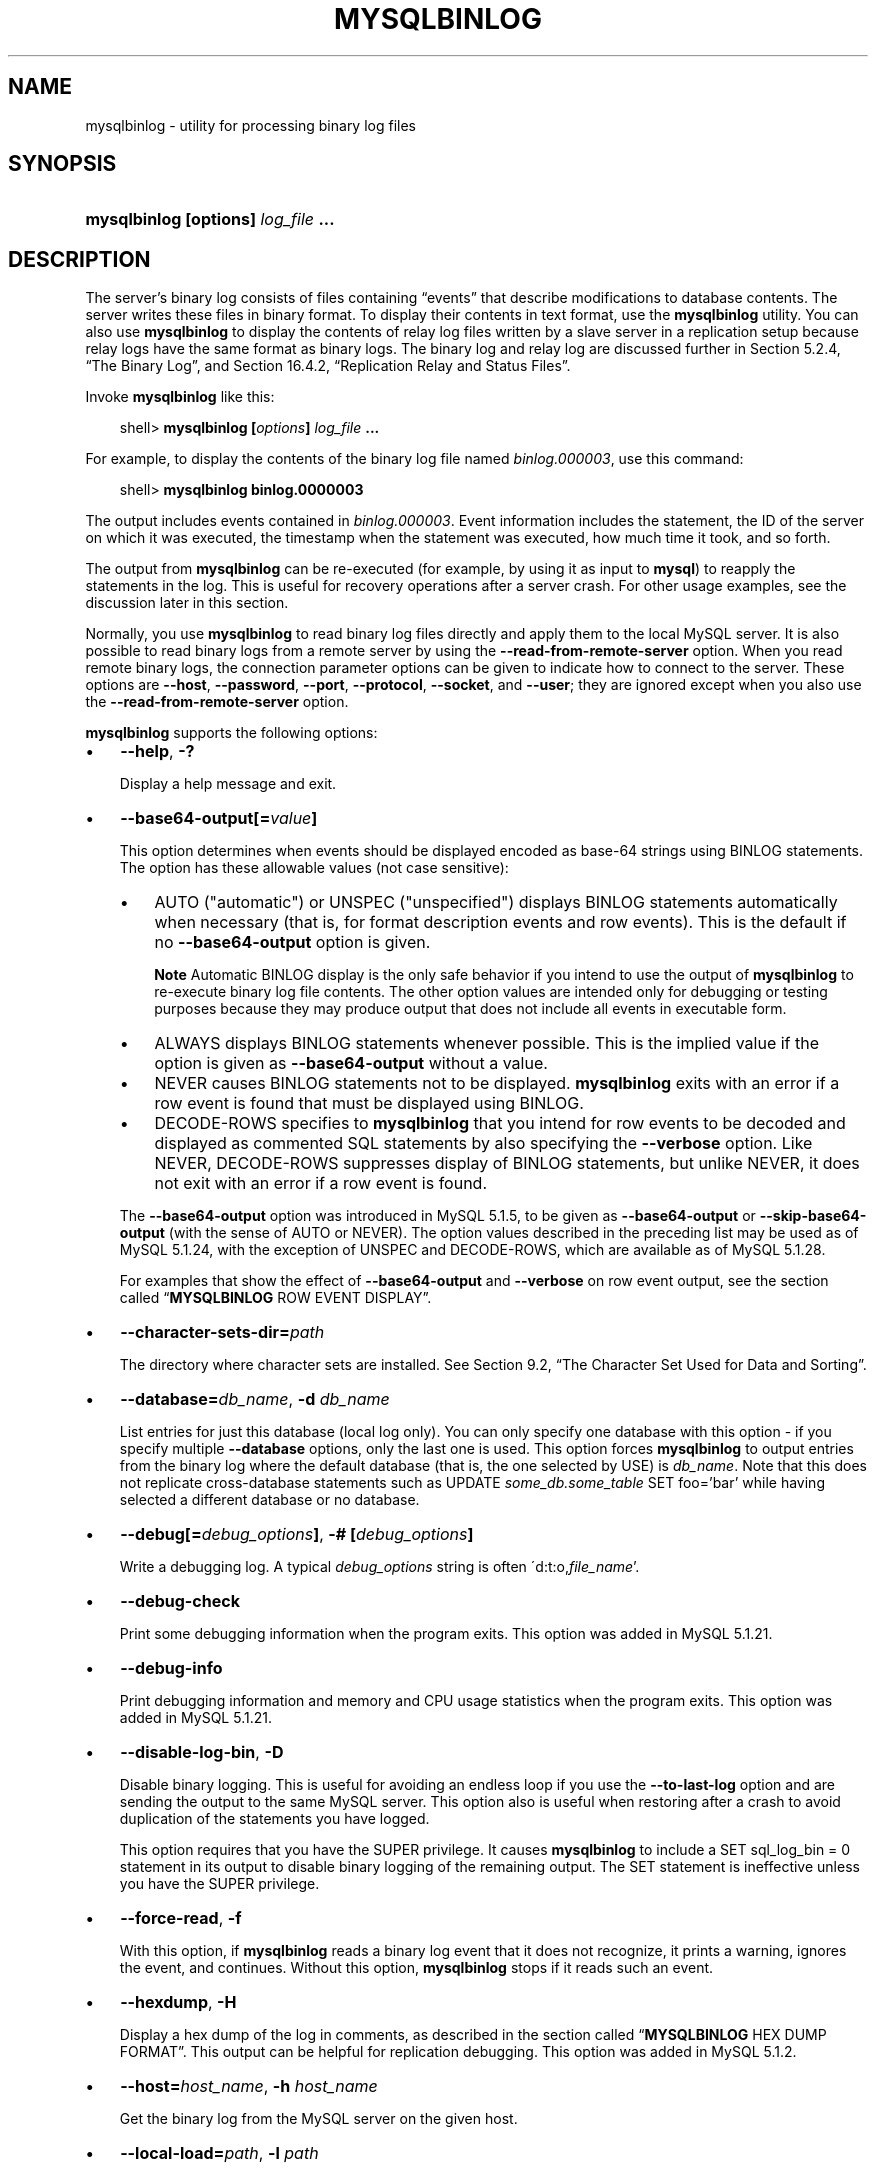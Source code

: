 .\"     Title: \fBmysqlbinlog\fR
.\"    Author: 
.\" Generator: DocBook XSL Stylesheets v1.70.1 <http://docbook.sf.net/>
.\"      Date: 03/13/2009
.\"    Manual: MySQL Database System
.\"    Source: MySQL 5.1
.\"
.TH "\fBMYSQLBINLOG\fR" "1" "03/13/2009" "MySQL 5.1" "MySQL Database System"
.\" disable hyphenation
.nh
.\" disable justification (adjust text to left margin only)
.ad l
.SH "NAME"
mysqlbinlog \- utility for processing binary log files
.SH "SYNOPSIS"
.HP 35
\fBmysqlbinlog [\fR\fBoptions\fR\fB] \fR\fB\fIlog_file\fR\fR\fB ...\fR
.SH "DESCRIPTION"
.PP
The server's binary log consists of files containing
\(lqevents\(rq
that describe modifications to database contents. The server writes these files in binary format. To display their contents in text format, use the
\fBmysqlbinlog\fR
utility. You can also use
\fBmysqlbinlog\fR
to display the contents of relay log files written by a slave server in a replication setup because relay logs have the same format as binary logs. The binary log and relay log are discussed further in
Section\ 5.2.4, \(lqThe Binary Log\(rq, and
Section\ 16.4.2, \(lqReplication Relay and Status Files\(rq.
.PP
Invoke
\fBmysqlbinlog\fR
like this:
.sp
.RS 3n
.nf
shell> \fBmysqlbinlog [\fR\fB\fIoptions\fR\fR\fB] \fR\fB\fIlog_file\fR\fR\fB ...\fR
.fi
.RE
.PP
For example, to display the contents of the binary log file named
\fIbinlog.000003\fR, use this command:
.sp
.RS 3n
.nf
shell> \fBmysqlbinlog binlog.0000003\fR
.fi
.RE
.PP
The output includes events contained in
\fIbinlog.000003\fR. Event information includes the statement, the ID of the server on which it was executed, the timestamp when the statement was executed, how much time it took, and so forth.
.PP
The output from
\fBmysqlbinlog\fR
can be re\-executed (for example, by using it as input to
\fBmysql\fR) to reapply the statements in the log. This is useful for recovery operations after a server crash. For other usage examples, see the discussion later in this section.
.PP
Normally, you use
\fBmysqlbinlog\fR
to read binary log files directly and apply them to the local MySQL server. It is also possible to read binary logs from a remote server by using the
\fB\-\-read\-from\-remote\-server\fR
option. When you read remote binary logs, the connection parameter options can be given to indicate how to connect to the server. These options are
\fB\-\-host\fR,
\fB\-\-password\fR,
\fB\-\-port\fR,
\fB\-\-protocol\fR,
\fB\-\-socket\fR, and
\fB\-\-user\fR; they are ignored except when you also use the
\fB\-\-read\-from\-remote\-server\fR
option.
.PP
\fBmysqlbinlog\fR
supports the following options:
.TP 3n
\(bu
\fB\-\-help\fR,
\fB\-?\fR
.sp
Display a help message and exit.
.TP 3n
\(bu
\fB\-\-base64\-output[=\fR\fB\fIvalue\fR\fR\fB]\fR
.sp
This option determines when events should be displayed encoded as base\-64 strings using
BINLOG
statements. The option has these allowable values (not case sensitive):
.RS 3n
.TP 3n
\(bu
AUTO
("automatic") or
UNSPEC
("unspecified") displays
BINLOG
statements automatically when necessary (that is, for format description events and row events). This is the default if no
\fB\-\-base64\-output\fR
option is given.
.sp
.it 1 an-trap
.nr an-no-space-flag 1
.nr an-break-flag 1
.br
\fBNote\fR
Automatic
BINLOG
display is the only safe behavior if you intend to use the output of
\fBmysqlbinlog\fR
to re\-execute binary log file contents. The other option values are intended only for debugging or testing purposes because they may produce output that does not include all events in executable form.
.TP 3n
\(bu
ALWAYS
displays
BINLOG
statements whenever possible. This is the implied value if the option is given as
\fB\-\-base64\-output\fR
without a value.
.TP 3n
\(bu
NEVER
causes
BINLOG
statements not to be displayed.
\fBmysqlbinlog\fR
exits with an error if a row event is found that must be displayed using
BINLOG.
.TP 3n
\(bu
DECODE\-ROWS
specifies to
\fBmysqlbinlog\fR
that you intend for row events to be decoded and displayed as commented SQL statements by also specifying the
\fB\-\-verbose\fR
option. Like
NEVER,
DECODE\-ROWS
suppresses display of
BINLOG
statements, but unlike
NEVER, it does not exit with an error if a row event is found.
.RE
.IP "" 3n
The
\fB\-\-base64\-output\fR
option was introduced in MySQL 5.1.5, to be given as
\fB\-\-base64\-output\fR
or
\fB\-\-skip\-base64\-output\fR
(with the sense of
AUTO
or
NEVER). The option values described in the preceding list may be used as of MySQL 5.1.24, with the exception of
UNSPEC
and
DECODE\-ROWS, which are available as of MySQL 5.1.28.
.sp
For examples that show the effect of
\fB\-\-base64\-output\fR
and
\fB\-\-verbose\fR
on row event output, see
the section called \(lq\fBMYSQLBINLOG\fR ROW EVENT DISPLAY\(rq.
.TP 3n
\(bu
\fB\-\-character\-sets\-dir=\fR\fB\fIpath\fR\fR
.sp
The directory where character sets are installed. See
Section\ 9.2, \(lqThe Character Set Used for Data and Sorting\(rq.
.TP 3n
\(bu
\fB\-\-database=\fR\fB\fIdb_name\fR\fR,
\fB\-d \fR\fB\fIdb_name\fR\fR
.sp
List entries for just this database (local log only). You can only specify one database with this option \- if you specify multiple
\fB\-\-database\fR
options, only the last one is used. This option forces
\fBmysqlbinlog\fR
to output entries from the binary log where the default database (that is, the one selected by
USE) is
\fIdb_name\fR. Note that this does not replicate cross\-database statements such as
UPDATE \fIsome_db.some_table\fR SET foo='bar'
while having selected a different database or no database.
.TP 3n
\(bu
\fB\-\-debug[=\fR\fB\fIdebug_options\fR\fR\fB]\fR,
\fB\-# [\fR\fB\fIdebug_options\fR\fR\fB]\fR
.sp
Write a debugging log. A typical
\fIdebug_options\fR
string is often
\'d:t:o,\fIfile_name\fR'.
.TP 3n
\(bu
\fB\-\-debug\-check\fR
.sp
Print some debugging information when the program exits. This option was added in MySQL 5.1.21.
.TP 3n
\(bu
\fB\-\-debug\-info\fR
.sp
Print debugging information and memory and CPU usage statistics when the program exits. This option was added in MySQL 5.1.21.
.TP 3n
\(bu
\fB\-\-disable\-log\-bin\fR,
\fB\-D\fR
.sp
Disable binary logging. This is useful for avoiding an endless loop if you use the
\fB\-\-to\-last\-log\fR
option and are sending the output to the same MySQL server. This option also is useful when restoring after a crash to avoid duplication of the statements you have logged.
.sp
This option requires that you have the
SUPER
privilege. It causes
\fBmysqlbinlog\fR
to include a
SET sql_log_bin = 0
statement in its output to disable binary logging of the remaining output. The
SET
statement is ineffective unless you have the
SUPER
privilege.
.TP 3n
\(bu
\fB\-\-force\-read\fR,
\fB\-f\fR
.sp
With this option, if
\fBmysqlbinlog\fR
reads a binary log event that it does not recognize, it prints a warning, ignores the event, and continues. Without this option,
\fBmysqlbinlog\fR
stops if it reads such an event.
.TP 3n
\(bu
\fB\-\-hexdump\fR,
\fB\-H\fR
.sp
Display a hex dump of the log in comments, as described in
the section called \(lq\fBMYSQLBINLOG\fR HEX DUMP FORMAT\(rq. This output can be helpful for replication debugging. This option was added in MySQL 5.1.2.
.TP 3n
\(bu
\fB\-\-host=\fR\fB\fIhost_name\fR\fR,
\fB\-h \fR\fB\fIhost_name\fR\fR
.sp
Get the binary log from the MySQL server on the given host.
.TP 3n
\(bu
\fB\-\-local\-load=\fR\fB\fIpath\fR\fR,
\fB\-l \fR\fB\fIpath\fR\fR
.sp
Prepare local temporary files for
LOAD DATA INFILE
in the specified directory.
.TP 3n
\(bu
\fB\-\-offset=\fR\fB\fIN\fR\fR,
\fB\-o \fR\fB\fIN\fR\fR
.sp
Skip the first
\fIN\fR
entries in the log.
.TP 3n
\(bu
\fB\-\-password[=\fR\fB\fIpassword\fR\fR\fB]\fR,
\fB\-p[\fR\fB\fIpassword\fR\fR\fB]\fR
.sp
The password to use when connecting to the server. If you use the short option form (\fB\-p\fR), you
\fIcannot\fR
have a space between the option and the password. If you omit the
\fIpassword\fR
value following the
\fB\-\-password\fR
or
\fB\-p\fR
option on the command line, you are prompted for one.
.sp
Specifying a password on the command line should be considered insecure. See
Section\ 5.5.6, \(lqKeeping Passwords Secure\(rq.
.TP 3n
\(bu
\fB\-\-port=\fR\fB\fIport_num\fR\fR,
\fB\-P \fR\fB\fIport_num\fR\fR
.sp
The TCP/IP port number to use for connecting to a remote server.
.TP 3n
\(bu
\fB\-\-position=\fR\fB\fIN\fR\fR,
\fB\-j \fR\fB\fIN\fR\fR
.sp
Deprecated. Use
\fB\-\-start\-position\fR
instead.
.TP 3n
\(bu
\fB\-\-protocol={TCP|SOCKET|PIPE|MEMORY}\fR
.sp
The connection protocol to use for connecting to the server. It is useful when the other connection parameters normally would cause a protocol to be used other than the one you want. For details on the allowable values, see
Section\ 4.2.2, \(lqConnecting to the MySQL Server\(rq.
.TP 3n
\(bu
\fB\-\-read\-from\-remote\-server\fR,
\fB\-R\fR
.sp
Read the binary log from a MySQL server rather than reading a local log file. Any connection parameter options are ignored unless this option is given as well. These options are
\fB\-\-host\fR,
\fB\-\-password\fR,
\fB\-\-port\fR,
\fB\-\-protocol\fR,
\fB\-\-socket\fR, and
\fB\-\-user\fR.
.sp
This option requires that the remote server be running. It works only for binary log files on the remote server, not relay log files.
.TP 3n
\(bu
\fB\-\-result\-file=\fR\fB\fIname\fR\fR,
\fB\-r \fR\fB\fIname\fR\fR
.sp
Direct output to the given file.
.TP 3n
\(bu
\fB\-\-server\-id=\fR\fB\fIid\fR\fR
.sp
Extract only those events created by the server having the given server ID. This option is available as of MySQL 5.1.4.
.TP 3n
\(bu
\fB\-\-set\-charset=\fR\fB\fIcharset_name\fR\fR
.sp
Add a
SET NAMES \fIcharset_name\fR
statement to the output to specify the character set to be used for processing log files. This option was added in MySQL 5.1.12.
.TP 3n
\(bu
\fB\-\-short\-form\fR,
\fB\-s\fR
.sp
Display only the statements contained in the log, without any extra information.
.TP 3n
\(bu
\fB\-\-socket=\fR\fB\fIpath\fR\fR,
\fB\-S \fR\fB\fIpath\fR\fR
.sp
For connections to
localhost, the Unix socket file to use, or, on Windows, the name of the named pipe to use.
.TP 3n
\(bu
\fB\-\-start\-datetime=\fR\fB\fIdatetime\fR\fR
.sp
Start reading the binary log at the first event having a timestamp equal to or later than the
\fIdatetime\fR
argument. The
\fIdatetime\fR
value is relative to the local time zone on the machine where you run
\fBmysqlbinlog\fR. The value should be in a format accepted for the
DATETIME
or
TIMESTAMP
data types. For example:
.sp
.RS 3n
.nf
shell> \fBmysqlbinlog \-\-start\-datetime="2005\-12\-25 11:25:56" binlog.000003\fR
.fi
.RE
This option is useful for point\-in\-time recovery. See
Section\ 6.2, \(lqExample Backup and Recovery Strategy\(rq.
.TP 3n
\(bu
\fB\-\-start\-position=\fR\fB\fIN\fR\fR
.sp
Start reading the binary log at the first event having a position equal to or greater than
\fIN\fR. This option applies to the first log file named on the command line.
.TP 3n
\(bu
\fB\-\-stop\-datetime=\fR\fB\fIdatetime\fR\fR
.sp
Stop reading the binary log at the first event having a timestamp equal to or later than the
\fIdatetime\fR
argument. This option is useful for point\-in\-time recovery. See the description of the
\fB\-\-start\-datetime\fR
option for information about the
\fIdatetime\fR
value.
.TP 3n
\(bu
\fB\-\-stop\-position=\fR\fB\fIN\fR\fR
.sp
Stop reading the binary log at the first event having a position equal to or greater than
\fIN\fR. This option applies to the last log file named on the command line.
.TP 3n
\(bu
\fB\-\-to\-last\-log\fR,
\fB\-t\fR
.sp
Do not stop at the end of the requested binary log from a MySQL server, but rather continue printing until the end of the last binary log. If you send the output to the same MySQL server, this may lead to an endless loop. This option requires
\fB\-\-read\-from\-remote\-server\fR.
.TP 3n
\(bu
\fB\-\-user=\fR\fB\fIuser_name\fR\fR,
\fB\-u \fR\fB\fIuser_name\fR\fR
.sp
The MySQL user name to use when connecting to a remote server.
.TP 3n
\(bu
\fB\-\-verbose\fR,
\fB\-v\fR
.sp
Reconstruct row events and display them as commented SQL statements. If given twice, the output includes comments to indicate column data types and some metadata. This option was added in MySQL 5.1.28.
.sp
For examples that show the effect of
\fB\-\-base64\-output\fR
and
\fB\-\-verbose\fR
on row event output, see
the section called \(lq\fBMYSQLBINLOG\fR ROW EVENT DISPLAY\(rq.
.TP 3n
\(bu
\fB\-\-version\fR,
\fB\-V\fR
.sp
Display version information and exit.
.TP 3n
\(bu
\fB\-\-write\-binlog\fR
.sp
This option is enabled by default, so that
ANALYZE TABLE,
OPTIMIZE TABLE, and
REPAIR TABLE
statements generated by
\fBmysqlcheck\fR
are written to the binary log. Use
\fB\-\-skip\-write\-binlog\fR
to cause
NO_WRITE_TO_BINLOG
to be added to the statements so that they are not logged. Use the
\fB\-\-skip\-write\-binlog\fR
when these statements should not be sent to replication slaves or run when using the binary logs for recovery from backup. This option was added in MySQL 5.1.18.
.sp
.RE
.PP
You can also set the following variable by using
\fB\-\-\fR\fB\fIvar_name\fR\fR\fB=\fR\fB\fIvalue\fR\fR
syntax:
.TP 3n
\(bu
open_files_limit
.sp
Specify the number of open file descriptors to reserve.
.sp
.RE
.PP
You can pipe the output of
\fBmysqlbinlog\fR
into the
\fBmysql\fR
client to execute the statements contained in the binary log. This is used to recover from a crash when you have an old backup (see
Section\ 6.1, \(lqDatabase Backups\(rq). For example:
.sp
.RS 3n
.nf
shell> \fBmysqlbinlog binlog.000001 | mysql\fR
.fi
.RE
.PP
Or:
.sp
.RS 3n
.nf
shell> \fBmysqlbinlog binlog.[0\-9]* | mysql\fR
.fi
.RE
.PP
You can also redirect the output of
\fBmysqlbinlog\fR
to a text file instead, if you need to modify the statement log first (for example, to remove statements that you do not want to execute for some reason). After editing the file, execute the statements that it contains by using it as input to the
\fBmysql\fR
program.
.PP
\fBmysqlbinlog\fR
has the
\fB\-\-start\-position\fR
option, which prints only those statements with an offset in the binary log greater than or equal to a given position (the given position must match the start of one event). It also has options to stop and start when it sees an event with a given date and time. This enables you to perform point\-in\-time recovery using the
\fB\-\-stop\-datetime\fR
option (to be able to say, for example,
\(lqroll forward my databases to how they were today at 10:30 a.m.\(rq).
.PP
If you have more than one binary log to execute on the MySQL server, the safe method is to process them all using a single connection to the server. Here is an example that demonstrates what may be
\fIunsafe\fR:
.sp
.RS 3n
.nf
shell> \fBmysqlbinlog binlog.000001 | mysql # DANGER!!\fR
shell> \fBmysqlbinlog binlog.000002 | mysql # DANGER!!\fR
.fi
.RE
.PP
Processing binary logs this way using different connections to the server causes problems if the first log file contains a
CREATE TEMPORARY TABLE
statement and the second log contains a statement that uses the temporary table. When the first
\fBmysql\fR
process terminates, the server drops the temporary table. When the second
\fBmysql\fR
process attempts to use the table, the server reports
\(lqunknown table.\(rq
.PP
To avoid problems like this, use a
\fIsingle\fR
connection to execute the contents of all binary logs that you want to process. Here is one way to do so:
.sp
.RS 3n
.nf
shell> \fBmysqlbinlog binlog.000001 binlog.000002 | mysql\fR
.fi
.RE
.PP
Another approach is to write all the logs to a single file and then process the file:
.sp
.RS 3n
.nf
shell> \fBmysqlbinlog binlog.000001 >  /tmp/statements.sql\fR
shell> \fBmysqlbinlog binlog.000002 >> /tmp/statements.sql\fR
shell> \fBmysql \-e "source /tmp/statements.sql"\fR
.fi
.RE
.PP
\fBmysqlbinlog\fR
can produce output that reproduces a
LOAD DATA INFILE
operation without the original data file.
\fBmysqlbinlog\fR
copies the data to a temporary file and writes a
LOAD DATA LOCAL INFILE
statement that refers to the file. The default location of the directory where these files are written is system\-specific. To specify a directory explicitly, use the
\fB\-\-local\-load\fR
option.
.PP
Because
\fBmysqlbinlog\fR
converts
LOAD DATA INFILE
statements to
LOAD DATA LOCAL INFILE
statements (that is, it adds
LOCAL), both the client and the server that you use to process the statements must be configured to allow
LOCAL
capability. See
Section\ 5.3.4, \(lqSecurity Issues with LOAD DATA LOCAL\(rq.
.sp
.it 1 an-trap
.nr an-no-space-flag 1
.nr an-break-flag 1
.br
\fBWarning\fR
.PP
The temporary files created for
LOAD DATA LOCAL
statements are
\fInot\fR
automatically deleted because they are needed until you actually execute those statements. You should delete the temporary files yourself after you no longer need the statement log. The files can be found in the temporary file directory and have names like
\fIoriginal_file_name\-#\-#\fR.
.SH "\fBMYSQLBINLOG\fR HEX DUMP FORMAT"
.PP
The
\fB\-\-hexdump\fR
option produces a hex dump of the log contents:
.sp
.RS 3n
.nf
shell> \fBmysqlbinlog \-\-hexdump master\-bin.000001\fR
.fi
.RE
.PP
The hex output consists of comment lines beginning with
#, so the output might look like this for the preceding command:
.sp
.RS 3n
.nf
/*!40019 SET @@session.max_insert_delayed_threads=0*/;
/*!50003 SET @OLD_COMPLETION_TYPE=@@COMPLETION_TYPE,COMPLETION_TYPE=0*/;
# at 4
#051024 17:24:13 server id 1  end_log_pos 98
# Position  Timestamp   Type   Master ID        Size      Master Pos    Flags
# 00000004 9d fc 5c 43   0f   01 00 00 00   5e 00 00 00   62 00 00 00   00 00
# 00000017 04 00 35 2e 30 2e 31 35  2d 64 65 62 75 67 2d 6c |..5.0.15.debug.l|
# 00000027 6f 67 00 00 00 00 00 00  00 00 00 00 00 00 00 00 |og..............|
# 00000037 00 00 00 00 00 00 00 00  00 00 00 00 00 00 00 00 |................|
# 00000047 00 00 00 00 9d fc 5c 43  13 38 0d 00 08 00 12 00 |.......C.8......|
# 00000057 04 04 04 04 12 00 00 4b  00 04 1a                |.......K...|
#       Start: binlog v 4, server v 5.0.15\-debug\-log created 051024 17:24:13
#       at startup
ROLLBACK;
.fi
.RE
.PP
Hex dump output currently contains the following elements. This format is subject to change.
.TP 3n
\(bu
Position: The byte position within the log file.
.TP 3n
\(bu
Timestamp: The event timestamp. In the example shown,
\'9d fc 5c 43'
is the representation of
\'051024 17:24:13'
in hexadecimal.
.TP 3n
\(bu
Type: The event type code. In the example shown,
\'0f'
indicates a
FORMAT_DESCRIPTION_EVENT. The following table lists the possible type codes.
.TS
allbox tab(:);
l l l
l l l
l l l
l l l
l l l
l l l
l l l
l l l
l l l
l l l
l l l
l l l
l l l
l l l
l l l
l l l
l l l
l l l
l l l
l l l
l l l
l l l
l l l
l l l
l l l
l l l
l l l
l l l.
T{
Type
T}:T{
Name
T}:T{
Meaning
T}
T{
08
T}:T{
CREATE_FILE_EVENT
T}:T{
Used for LOAD DATA
                    INFILE statements. This indicates the
                    start of execution of such a statement. A temporary
                    file is created on the slave. Used in MySQL 4 only.
T}
T{
09
T}:T{
APPEND_BLOCK_EVENT
T}:T{
Contains data for use in a
                    LOAD DATA
                    INFILE statement. The data is stored in
                    the temporary file on the slave.
T}
T{
0a
T}:T{
EXEC_LOAD_EVENT
T}:T{
Used for LOAD DATA
                    INFILE statements. The contents of the
                    temporary file is stored in the table on the slave.
                    Used in MySQL 4 only.
T}
T{
0b
T}:T{
DELETE_FILE_EVENT
T}:T{
Rollback of a LOAD DATA
                    INFILE statement. The temporary file
                    should be deleted on the slave.
T}
T{
0c
T}:T{
NEW_LOAD_EVENT
T}:T{
Used for LOAD DATA
                    INFILE in MySQL 4 and earlier.
T}
T{
0d
T}:T{
RAND_EVENT
T}:T{
Used to send information about random values if the
                    RAND() function is
                    used in the statement.
T}
T{
0e
T}:T{
USER_VAR_EVENT
T}:T{
Used to replicate user variables.
T}
T{
0f
T}:T{
FORMAT_DESCRIPTION_EVENT
T}:T{
This indicates the start of a log file written by MySQL 5 or later.
T}
T{
10
T}:T{
XID_EVENT
T}:T{
Event indicating commit of an XA transaction.
T}
T{
11
T}:T{
BEGIN_LOAD_QUERY_EVENT
T}:T{
Used for LOAD DATA
                    INFILE statements in MySQL 5 and later.
T}
T{
00
T}:T{
UNKNOWN_EVENT
T}:T{
This event should never be present in the log.
T}
T{
12
T}:T{
EXECUTE_LOAD_QUERY_EVENT
T}:T{
Used for LOAD DATA
                    INFILE statements in MySQL 5 and later.
T}
T{
13
T}:T{
TABLE_MAP_EVENT
T}:T{
Information about a table definition. Used in MySQL 5.1.5 and later.
T}
T{
14
T}:T{
PRE_GA_WRITE_ROWS_EVENT
T}:T{
Row data for a single table that should be created. Used in MySQL 5.1.5
                    to 5.1.17.
T}
T{
15
T}:T{
PRE_GA_UPDATE_ROWS_EVENT
T}:T{
Row data for a single table that needs to be updated. Used in MySQL
                    5.1.5 to 5.1.17.
T}
T{
16
T}:T{
PRE_GA_DELETE_ROWS_EVENT
T}:T{
Row data for a single table that should be deleted. Used in MySQL 5.1.5
                    to 5.1.17.
T}
T{
17
T}:T{
WRITE_ROWS_EVENT
T}:T{
Row data for a single table that should be created. Used in MySQL 5.1.18
                    and later.
T}
T{
18
T}:T{
UPDATE_ROWS_EVENT
T}:T{
Row data for a single table that needs to be updated. Used in MySQL
                    5.1.18 and later.
T}
T{
19
T}:T{
DELETE_ROWS_EVENT
T}:T{
Row data for a single table that should be deleted. Used in MySQL 5.1.18
                    and later.
T}
T{
1a
T}:T{
INCIDENT_EVENT
T}:T{
Something out of the ordinary happened. Added in MySQL 5.1.18.
T}
T{
01
T}:T{
START_EVENT_V3
T}:T{
This indicates the start of a log file written by MySQL 4 or earlier.
T}
T{
02
T}:T{
QUERY_EVENT
T}:T{
The most common type of events. These contain statements executed on the
                    master.
T}
T{
03
T}:T{
STOP_EVENT
T}:T{
Indicates that master has stopped.
T}
T{
04
T}:T{
ROTATE_EVENT
T}:T{
Written when the master switches to a new log file.
T}
T{
05
T}:T{
INTVAR_EVENT
T}:T{
Used for AUTO_INCREMENT values or when the
                    LAST_INSERT_ID()
                    function is used in the statement.
T}
T{
06
T}:T{
LOAD_EVENT
T}:T{
Used for LOAD DATA
                    INFILE in MySQL 3.23.
T}
T{
07
T}:T{
SLAVE_EVENT
T}:T{
Reserved for future use.
T}
.TE
.sp
.TP 3n
\(bu
Master ID: The server ID of the master that created the event.
.TP 3n
\(bu
Size: The size in bytes of the event.
.TP 3n
\(bu
Master Pos: The position of the next event in the original master log file.
.TP 3n
\(bu
Flags: 16 flags. Currently, the following flags are used. The others are reserved for future use.
.TS
allbox tab(:);
l l l
l l l
l l l
l l l
l l l.
T{
Flag
T}:T{
Name
T}:T{
Meaning
T}
T{
01
T}:T{
LOG_EVENT_BINLOG_IN_USE_F
T}:T{
Log file correctly closed. (Used only in
                    FORMAT_DESCRIPTION_EVENT.) If
                    this flag is set (if the flags are, for example,
                    '01 00') in a
                    FORMAT_DESCRIPTION_EVENT, the log
                    file has not been properly closed. Most probably
                    this is because of a master crash (for example, due
                    to power failure).
T}
T{
02
T}:T{
\ 
T}:T{
Reserved for future use.
T}
T{
04
T}:T{
LOG_EVENT_THREAD_SPECIFIC_F
T}:T{
Set if the event is dependent on the connection it was executed in (for
                    example, '04 00'), for example,
                    if the event uses temporary tables.
T}
T{
08
T}:T{
LOG_EVENT_SUPPRESS_USE_F
T}:T{
Set in some circumstances when the event is not dependent on the default
                    database.
T}
.TE
.sp
.SH "\fBMYSQLBINLOG\fR ROW EVENT DISPLAY"
.PP
The following examples illustrate how
\fBmysqlbinlog\fR
displays row events that specify data modifications. These correspond to events with the
WRITE_ROWS_EVENT,
UPDATE_ROWS_EVENT, and
DELETE_ROWS_EVENT
type codes. The
\fB\-\-base64\-output=DECODE\-ROWS\fR
and
\fB\-\-verbose\fR
options may be used to affect row event output. These options are available as of MySQL 5.1.28.
.PP
Suppose that the server is using row\-based binary logging and that you execute the following sequence of statements:
.sp
.RS 3n
.nf
CREATE TABLE t
(
  id   INT NOT NULL,
  name VARCHAR(20) NOT NULL,
  date DATE NULL
) ENGINE = InnoDB;
START TRANSACTION;
INSERT INTO t VALUES(1, 'apple', NULL);
UPDATE t SET name = 'pear', date = '2009\-01\-01' WHERE id = 1;
DELETE FROM t WHERE id = 1;
COMMIT;
.fi
.RE
.PP
By default,
\fBmysqlbinlog\fR
displays row events encoded as base\-64 strings using
BINLOG
statements. Omitting extraneous lines, the output for the row events produced by the preceding statement sequence looks like this:
.sp
.RS 3n
.nf
shell> \fBmysqlbinlog \fR\fB\fIlog_file\fR\fR
...
# at 218
#080828 15:03:08 server id 1  end_log_pos 258 	Write_rows: table id 17 flags: STMT_END_F
BINLOG '
fAS3SBMBAAAALAAAANoAAAAAABEAAAAAAAAABHRlc3QAAXQAAwMPCgIUAAQ=
fAS3SBcBAAAAKAAAAAIBAAAQABEAAAAAAAEAA//8AQAAAAVhcHBsZQ==
\'/*!*/;
...
# at 302
#080828 15:03:08 server id 1  end_log_pos 356 	Update_rows: table id 17 flags: STMT_END_F
BINLOG '
fAS3SBMBAAAALAAAAC4BAAAAABEAAAAAAAAABHRlc3QAAXQAAwMPCgIUAAQ=
fAS3SBgBAAAANgAAAGQBAAAQABEAAAAAAAEAA////AEAAAAFYXBwbGX4AQAAAARwZWFyIbIP
\'/*!*/;
...
# at 400
#080828 15:03:08 server id 1  end_log_pos 442 	Delete_rows: table id 17 flags: STMT_END_F
BINLOG '
fAS3SBMBAAAALAAAAJABAAAAABEAAAAAAAAABHRlc3QAAXQAAwMPCgIUAAQ=
fAS3SBkBAAAAKgAAALoBAAAQABEAAAAAAAEAA//4AQAAAARwZWFyIbIP
\'/*!*/;
.fi
.RE
.PP
To see the row events as comments in the form of
\(lqpseudo\-SQL\(rq
statements, run
\fBmysqlbinlog\fR
with the
\fB\-\-verbose\fR
or
\fB\-v\fR
option. The output will contain lines beginning with
###:
.sp
.RS 3n
.nf
shell> \fBmysqlbinlog \-v \fR\fB\fIlog_file\fR\fR
...
# at 218
#080828 15:03:08 server id 1  end_log_pos 258 	Write_rows: table id 17 flags: STMT_END_F
BINLOG '
fAS3SBMBAAAALAAAANoAAAAAABEAAAAAAAAABHRlc3QAAXQAAwMPCgIUAAQ=
fAS3SBcBAAAAKAAAAAIBAAAQABEAAAAAAAEAA//8AQAAAAVhcHBsZQ==
\'/*!*/;
### INSERT INTO test.t
### SET
###   @1=1
###   @2='apple'
###   @3=NULL
...
# at 302
#080828 15:03:08 server id 1  end_log_pos 356 	Update_rows: table id 17 flags: STMT_END_F
BINLOG '
fAS3SBMBAAAALAAAAC4BAAAAABEAAAAAAAAABHRlc3QAAXQAAwMPCgIUAAQ=
fAS3SBgBAAAANgAAAGQBAAAQABEAAAAAAAEAA////AEAAAAFYXBwbGX4AQAAAARwZWFyIbIP
\'/*!*/;
### UPDATE test.t
### WHERE
###   @1=1
###   @2='apple'
###   @3=NULL
### SET
###   @1=1
###   @2='pear'
###   @3='2009:01:01'
...
# at 400
#080828 15:03:08 server id 1  end_log_pos 442 	Delete_rows: table id 17 flags: STMT_END_F
BINLOG '
fAS3SBMBAAAALAAAAJABAAAAABEAAAAAAAAABHRlc3QAAXQAAwMPCgIUAAQ=
fAS3SBkBAAAAKgAAALoBAAAQABEAAAAAAAEAA//4AQAAAARwZWFyIbIP
\'/*!*/;
### DELETE FROM test.t
### WHERE
###   @1=1
###   @2='pear'
###   @3='2009:01:01'
.fi
.RE
.PP
Specify
\fB\-\-verbose\fR
or
\fB\-v\fR
twice to also display data types and some metadata for each column. The output will contain an additional comment following each column change:
.sp
.RS 3n
.nf
shell> \fBmysqlbinlog \-vv \fR\fB\fIlog_file\fR\fR
...
# at 218
#080828 15:03:08 server id 1  end_log_pos 258 	Write_rows: table id 17 flags: STMT_END_F
BINLOG '
fAS3SBMBAAAALAAAANoAAAAAABEAAAAAAAAABHRlc3QAAXQAAwMPCgIUAAQ=
fAS3SBcBAAAAKAAAAAIBAAAQABEAAAAAAAEAA//8AQAAAAVhcHBsZQ==
\'/*!*/;
### INSERT INTO test.t
### SET
###   @1=1 /* INT meta=0 nullable=0 is_null=0 */
###   @2='apple' /* VARSTRING(20) meta=20 nullable=0 is_null=0 */
###   @3=NULL /* VARSTRING(20) meta=0 nullable=1 is_null=1 */
...
# at 302
#080828 15:03:08 server id 1  end_log_pos 356 	Update_rows: table id 17 flags: STMT_END_F
BINLOG '
fAS3SBMBAAAALAAAAC4BAAAAABEAAAAAAAAABHRlc3QAAXQAAwMPCgIUAAQ=
fAS3SBgBAAAANgAAAGQBAAAQABEAAAAAAAEAA////AEAAAAFYXBwbGX4AQAAAARwZWFyIbIP
\'/*!*/;
### UPDATE test.t
### WHERE
###   @1=1 /* INT meta=0 nullable=0 is_null=0 */
###   @2='apple' /* VARSTRING(20) meta=20 nullable=0 is_null=0 */
###   @3=NULL /* VARSTRING(20) meta=0 nullable=1 is_null=1 */
### SET
###   @1=1 /* INT meta=0 nullable=0 is_null=0 */
###   @2='pear' /* VARSTRING(20) meta=20 nullable=0 is_null=0 */
###   @3='2009:01:01' /* DATE meta=0 nullable=1 is_null=0 */
...
# at 400
#080828 15:03:08 server id 1  end_log_pos 442 	Delete_rows: table id 17 flags: STMT_END_F
BINLOG '
fAS3SBMBAAAALAAAAJABAAAAABEAAAAAAAAABHRlc3QAAXQAAwMPCgIUAAQ=
fAS3SBkBAAAAKgAAALoBAAAQABEAAAAAAAEAA//4AQAAAARwZWFyIbIP
\'/*!*/;
### DELETE FROM test.t
### WHERE
###   @1=1 /* INT meta=0 nullable=0 is_null=0 */
###   @2='pear' /* VARSTRING(20) meta=20 nullable=0 is_null=0 */
###   @3='2009:01:01' /* DATE meta=0 nullable=1 is_null=0 */
.fi
.RE
.PP
You can tell
\fBmysqlbinlog\fR
to suppress the
BINLOG
statements for row events by using the
\fB\-\-base64\-output=DECODE\-ROWS\fR
option. This is similar to
\fB\-\-base64\-output=NEVER\fR
but does not exit with an error if a row event is found. The combination of
\fB\-\-base64\-output=DECODE\-ROWS\fR
and
\fB\-\-verbose\fR
provides a convenient way to see row events only as SQL statements:
.sp
.RS 3n
.nf
shell> \fBmysqlbinlog \-v \-\-base64\-output=DECODE\-ROWS \fR\fB\fIlog_file\fR\fR
...
# at 218
#080828 15:03:08 server id 1  end_log_pos 258 	Write_rows: table id 17 flags: STMT_END_F
### INSERT INTO test.t
### SET
###   @1=1
###   @2='apple'
###   @3=NULL
...
# at 302
#080828 15:03:08 server id 1  end_log_pos 356 	Update_rows: table id 17 flags: STMT_END_F
### UPDATE test.t
### WHERE
###   @1=1
###   @2='apple'
###   @3=NULL
### SET
###   @1=1
###   @2='pear'
###   @3='2009:01:01'
...
# at 400
#080828 15:03:08 server id 1  end_log_pos 442 	Delete_rows: table id 17 flags: STMT_END_F
### DELETE FROM test.t
### WHERE
###   @1=1
###   @2='pear'
###   @3='2009:01:01'
.fi
.RE
.sp
.it 1 an-trap
.nr an-no-space-flag 1
.nr an-break-flag 1
.br
\fBNote\fR
.PP
You should not suppress
BINLOG
statements if you intend to re\-execute
\fBmysqlbinlog\fR
output.
.PP
The SQL statements produced by
\fB\-\-verbose\fR
for row events are much more readable than the corresponding
BINLOG
statements. However, they do not correspond exactly to the original SQL statements that generated the events. The following limitations apply:
.TP 3n
\(bu
The original column names are lost and replace by
@\fIN\fR, where
\fIN\fR
is a column number.
.TP 3n
\(bu
Character set information is not available in the binary log, which affects string column display:
.RS 3n
.TP 3n
\(bu
There is no distinction made between corresponding binary and non\-binary string types (BINARY
and
CHAR,
VARBINARY
and
VARCHAR,
BLOB
and
TEXT). The output uses a data type of
STRING
for fixed\-length strings and
VARSTRING
for variable\-length strings.
.TP 3n
\(bu
For multi\-byte character sets, the maximum number of bytes per character is not present in the binary log, so the length for string types is displayed in bytes rather than in characters. For example,
STRING(4)
will be used as the data type for values from either of these column types:
.sp
.RS 3n
.nf
CHAR(4) CHARACTER SET latin1
CHAR(2) CHARACTER SET ucs2
.fi
.RE
.TP 3n
\(bu
Due to the storage format for events of type
UPDATE_ROWS_EVENT,
UPDATE
statements are displayed with the
WHERE
clause preceding the
SET
clause.
.RE
.SH "COPYRIGHT"
.PP
Copyright 2007\-2008 MySQL AB, 2009 Sun Microsystems, Inc.
.PP
This documentation is free software; you can redistribute it and/or modify it only under the terms of the GNU General Public License as published by the Free Software Foundation; version 2 of the License.
.PP
This documentation is distributed in the hope that it will be useful, but WITHOUT ANY WARRANTY; without even the implied warranty of MERCHANTABILITY or FITNESS FOR A PARTICULAR PURPOSE. See the GNU General Public License for more details.
.PP
You should have received a copy of the GNU General Public License along with the program; if not, write to the Free Software Foundation, Inc., 51 Franklin Street, Fifth Floor, Boston, MA 02110\-1301 USA or see http://www.gnu.org/licenses/.
.SH "SEE ALSO"
For more information, please refer to the MySQL Reference Manual,
which may already be installed locally and which is also available
online at http://dev.mysql.com/doc/.
.SH AUTHOR
MySQL AB (http://www.mysql.com/).
